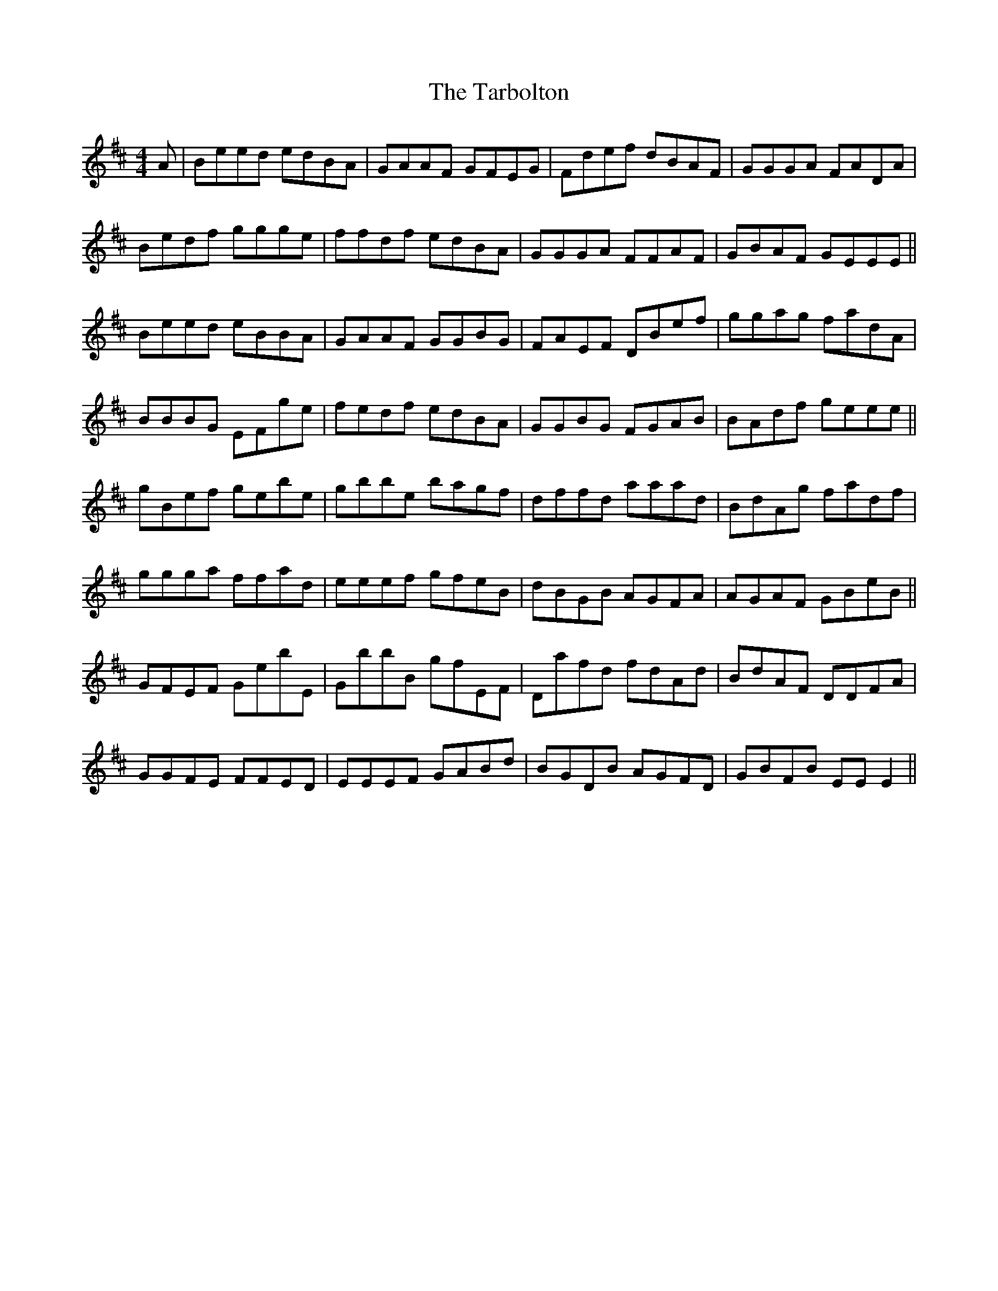 X: 39469
T: Tarbolton, The
R: reel
M: 4/4
K: Edorian
A|Beed edBA|GAAF GFEG|Fdef dBAF|GGGA FADA|
Bedf ggge|ffdf edBA|GGGA FFAF|GBAF GEEE||
Beed eBBA|GAAF GGBG|FAEF DBef|ggag fadA|
BBBG EFge|fedf edBA|GGBG FGAB|BAdf geee||
gBef gebe|gbbe bagf|dffd aaad|BdAg fadf|
ggga ffad|eeef gfeB|dBGB AGFA|AGAF GBeB||
GFEF GebE|GbbB gfEF|Dafd fdAd|BdAF DDFA|
GGFE FFED|EEEF GABd|BGDB AGFD|GBFB EEE2||

